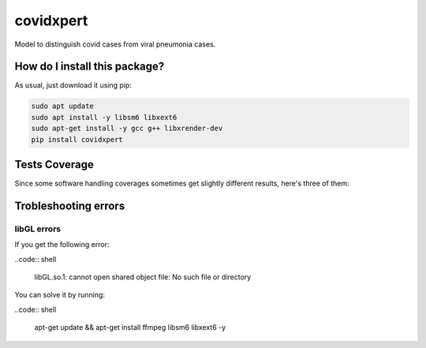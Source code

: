 covidxpert
=========================================================================================
|travis| |sonar_quality| |sonar_maintainability| |codacy|
|code_climate_maintainability| |pip| |downloads|

Model to distinguish covid cases from viral pneumonia cases.

How do I install this package?
----------------------------------------------
As usual, just download it using pip:

.. code:: shell

    sudo apt update
    sudo apt install -y libsm6 libxext6
    sudo apt-get install -y gcc g++ libxrender-dev
    pip install covidxpert

Tests Coverage
----------------------------------------------
Since some software handling coverages sometimes
get slightly different results, here's three of them:

|coveralls| |sonar_coverage| |code_climate_coverage|

Trobleshooting errors
-----------------------------------------------

libGL errors
~~~~~~~~~~~~~~~~~~~~~~~~~~~~~~~~~~~~~~~~~~~~~~~~
If you get the following error:

..code:: shell

    libGL.so.1: cannot open shared object file: No such file or directory
    
You can solve it by running:

..code:: shell
    
    apt-get update && apt-get install ffmpeg libsm6 libxext6  -y


.. |travis| image:: https://travis-ci.org/LucaCappelletti94/covidxpert.png
   :target: https://travis-ci.org/LucaCappelletti94/covidxpert
   :alt: Travis CI build

.. |sonar_quality| image:: https://sonarcloud.io/api/project_badges/measure?project=LucaCappelletti94_covidxpert&metric=alert_status
    :target: https://sonarcloud.io/dashboard/index/LucaCappelletti94_covidxpert
    :alt: SonarCloud Quality

.. |sonar_maintainability| image:: https://sonarcloud.io/api/project_badges/measure?project=LucaCappelletti94_covidxpert&metric=sqale_rating
    :target: https://sonarcloud.io/dashboard/index/LucaCappelletti94_covidxpert
    :alt: SonarCloud Maintainability

.. |sonar_coverage| image:: https://sonarcloud.io/api/project_badges/measure?project=LucaCappelletti94_covidxpert&metric=coverage
    :target: https://sonarcloud.io/dashboard/index/LucaCappelletti94_covidxpert
    :alt: SonarCloud Coverage

.. |coveralls| image:: https://coveralls.io/repos/github/LucaCappelletti94/covidxpert/badge.svg?branch=master
    :target: https://coveralls.io/github/LucaCappelletti94/covidxpert?branch=master
    :alt: Coveralls Coverage

.. |pip| image:: https://badge.fury.io/py/covidxpert.svg
    :target: https://badge.fury.io/py/covidxpert
    :alt: Pypi project

.. |downloads| image:: https://pepy.tech/badge/covidxpert
    :target: https://pepy.tech/project/covidxpert
    :alt: Pypi total project downloads

.. |codacy| image:: https://api.codacy.com/project/badge/Grade/a06342632e1a4e4b98f9a21edee318c3
    :target: https://www.codacy.com/manual/LucaCappelletti94/covidxpert?utm_source=github.com&amp;utm_medium=referral&amp;utm_content=LucaCappelletti94/covidxpert&amp;utm_campaign=Badge_Grade
    :alt: Codacy Maintainability

.. |code_climate_maintainability| image:: https://api.codeclimate.com/v1/badges/2aa9313bbb9b0dc489cf/maintainability
    :target: https://codeclimate.com/github/LucaCappelletti94/covidxpert/maintainability
    :alt: Maintainability

.. |code_climate_coverage| image:: https://api.codeclimate.com/v1/badges/2aa9313bbb9b0dc489cf/test_coverage
    :target: https://codeclimate.com/github/LucaCappelletti94/covidxpert/test_coverage
    :alt: Code Climate Coverage
